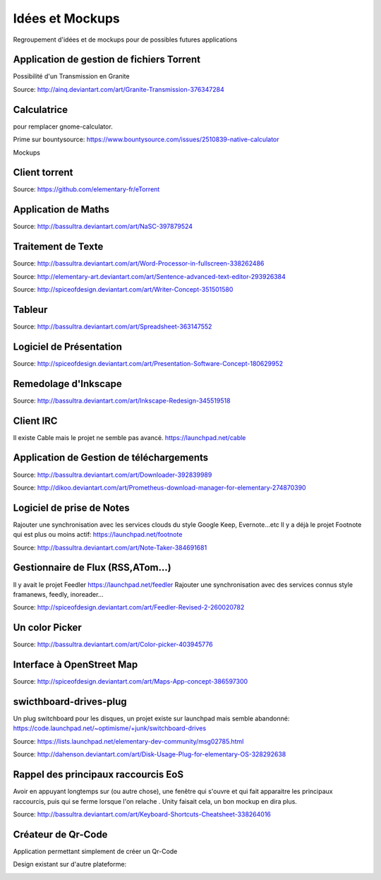 Idées et Mockups
=======

Regroupement d'idées et de mockups pour de possibles futures applications

Application de gestion de fichiers Torrent
----------

Possibilité d'un Transmission en Granite

.. image:: mockups/granite_transmission_by_ainq-d682ff8.png

Source: http://ainq.deviantart.com/art/Granite-Transmission-376347284

Calculatrice
----------
pour remplacer gnome-calculator.

Prime sur bountysource: https://www.bountysource.com/issues/2510839-native-calculator

Mockups

.. image:: mockups/CalculatorViewDefault.png

.. image:: mockups/CalculatorViewHistory.png


Client torrent
----------

.. image:: mockups/etorrent1.png

.. image:: mockups/etorrent2.png

.. image:: mockups/etorrent3.png

Source: https://github.com/elementary-fr/eTorrent

Application de Maths
----------

.. image:: mockups/nasc_by_bassultra-d6kvxt0.png

Source: http://bassultra.deviantart.com/art/NaSC-397879524


Traitement de Texte
----------

.. image:: mockups/wordprocessor.png
   :scale: 50

Source: http://bassultra.deviantart.com/art/Word-Processor-in-fullscreen-338262486

.. image:: mockups/sentence___advanced_text_editor_by_dikoo-d4uzv1s.png
   :scale: 50

Source: http://elementary-art.deviantart.com/art/Sentence-advanced-text-editor-293926384

.. image:: mockups/writer_concept_by_spiceofdesign-d5t9wcs.png
   :scale: 50

Source: http://spiceofdesign.deviantart.com/art/Writer-Concept-351501580

Tableur
----------

.. image:: mockups/spreadsheet_by_bassultra-d607ig0.png
   :scale: 50

Source: http://bassultra.deviantart.com/art/Spreadsheet-363147552

Logiciel de Présentation
----------

.. image:: mockups/presentation_software_concept_by_spiceofdesign-d2zjiyo.png
   :scale: 50

Source: http://spiceofdesign.deviantart.com/art/Presentation-Software-Concept-180629952

Remedolage d'Inkscape
----------

.. image:: mockups/inkscape_redesign_by_bassultra-d5ppoke.png
   :scale: 50

Source: http://bassultra.deviantart.com/art/Inkscape-Redesign-345519518

Client IRC
----------

Il existe Cable mais le projet ne semble pas avancé.
https://launchpad.net/cable

Application de Gestion de téléchargements
----------

.. image:: mockups/downloader_by_bassultra-d6hvx9x.png

Source: http://bassultra.deviantart.com/art/Downloader-392839989

.. image:: mockups/prometheus___download_menager_for_elementary_by_dikoo-d4jnfcm.png
   :scale: 50

Source: http://dikoo.deviantart.com/art/Prometheus-download-manager-for-elementary-274870390

Logiciel de prise de Notes
----------

Rajouter une synchronisation avec les services clouds du style Google Keep, Evernote...etc
Il y a déjà le projet Footnote qui est plus ou moins actif: https://launchpad.net/footnote


.. image:: mockups/note_taker_by_bassultra-d6d1a01.png

Source: http://bassultra.deviantart.com/art/Note-Taker-384691681

Gestionnaire de Flux (RSS,ATom...)
----------

Il y avait le projet Feedler https://launchpad.net/feedler
Rajouter une synchronisation avec des services connus style framanews, feedly, inoreader...

.. image:: mockups/feedler_revised_2_by_spiceofdesign-d4at5bi.png
   :scale: 50

Source: http://spiceofdesign.deviantart.com/art/Feedler-Revised-2-260020782

Un color Picker
----------

.. image:: mockups/color_picker_by_bassultra-d6ohyk0.png
   :scale: 50

Source: http://bassultra.deviantart.com/art/Color-picker-403945776

Interface à OpenStreet Map
----------

.. image:: mockups/maps_app_concept_by_spiceofdesign-d6e64dw.png
   :scale: 50

Source: http://spiceofdesign.deviantart.com/art/Maps-App-concept-386597300

swicthboard-drives-plug
----------

Un plug switchboard pour les disques, un projet existe sur launchpad mais semble abandonné:
https://code.launchpad.net/~optimisme/+junk/switchboard-drives

.. image:: mockups/pngYG27lLItyX.png
   :scale: 50

Source: https://lists.launchpad.net/elementary-dev-community/msg02785.html

.. image:: mockups/disk_usage_plug_for_elementary_os_by_dahenson-d5fgg7y.png
   :scale: 50

Source: http://dahenson.deviantart.com/art/Disk-Usage-Plug-for-elementary-OS-328292638

Rappel des principaux raccourcis EoS
----------

Avoir en appuyant longtemps sur (ou autre chose), une fenêtre qui s'ouvre et qui fait apparaitre les principaux raccourcis, puis qui se ferme lorsque l'on relache .
Unity faisait cela, un bon mockup en dira plus.

.. image:: http://fc01.deviantart.net/fs71/f/2012/322/b/0/keyboard_shortcuts_by_bassultra-d5le66o.png
   :scale: 50

Source: http://bassultra.deviantart.com/art/Keyboard-Shortcuts-Cheatsheet-338264016

Créateur de Qr-Code
--------------------

Application permettant simplement de créer un Qr-Code

Design existant sur d'autre plateforme:

.. image:: http://a2.mzstatic.com/us/r1000/102/Purple/d5/96/95/mzl.zeuvkiji.800x500-75.jpg
